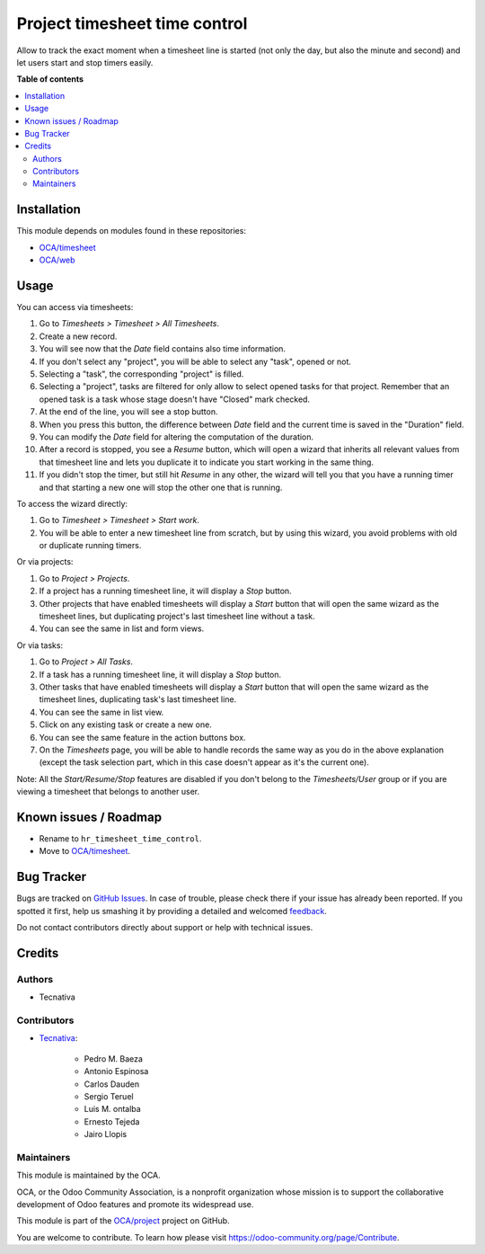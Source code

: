 ==============================
Project timesheet time control
==============================

.. !!!!!!!!!!!!!!!!!!!!!!!!!!!!!!!!!!!!!!!!!!!!!!!!!!!!
   !! This file is generated by oca-gen-addon-readme !!
   !! changes will be overwritten.                   !!
   !!!!!!!!!!!!!!!!!!!!!!!!!!!!!!!!!!!!!!!!!!!!!!!!!!!!

.. |badge1| image:: https://img.shields.io/badge/maturity-Beta-yellow.png
    :target: https://odoo-community.org/page/development-status
    :alt: Beta
.. |badge2| image:: https://img.shields.io/badge/licence-AGPL--3-blue.png
    :target: http://www.gnu.org/licenses/agpl-3.0-standalone.html
    :alt: License: AGPL-3
.. |badge3| image:: https://img.shields.io/badge/github-OCA%2Fproject-lightgray.png?logo=github
    :target: https://github.com/OCA/project/tree/11.0/project_timesheet_time_control
    :alt: OCA/project
.. |badge4| image:: https://img.shields.io/badge/weblate-Translate%20me-F47D42.png
    :target: https://translation.odoo-community.org/projects/project-11-0/project-11-0-project_timesheet_time_control
    :alt: Translate me on Weblate
.. |badge5| image:: https://img.shields.io/badge/runbot-Try%20me-875A7B.png
    :target: https://runbot.odoo-community.org/runbot/140/11.0
    :alt: Try me on Runbot

|badge1| |badge2| |badge3| |badge4| |badge5| 

Allow to track the exact moment when a timesheet line is started (not only
the day, but also the minute and second) and let users start and stop timers
easily.

**Table of contents**

.. contents::
   :local:

Installation
============

This module depends on modules found in these repositories:

* `OCA/timesheet <https://github.com/OCA/timesheet>`__
* `OCA/web <https://github.com/OCA/web>`__

Usage
=====

You can access via timesheets:

#. Go to *Timesheets > Timesheet > All Timesheets*.
#. Create a new record.
#. You will see now that the *Date* field contains also time information.
#. If you don't select any "project", you will be able to select any "task",
   opened or not.
#. Selecting a "task", the corresponding "project" is filled.
#. Selecting a "project", tasks are filtered for only allow
   to select opened tasks for that project. Remember that an opened task is
   a task whose stage doesn't have "Closed" mark checked.
#. At the end of the line, you will see a stop button.
#. When you press this button, the difference between *Date* field and the
   current time is saved in the "Duration" field.
#. You can modify the *Date* field for altering the computation of the
   duration.
#. After a record is stopped, you see a *Resume* button, which will open a
   wizard that inherits all relevant values from that timesheet line and lets
   you duplicate it to indicate you start working in the same thing.
#. If you didn't stop the timer, but still hit *Resume* in any other, the
   wizard will tell you that you have a running timer and that starting a new
   one will stop the other one that is running.

To access the wizard directly:

#. Go to *Timesheet > Timesheet > Start work*.
#. You will be able to enter a new timesheet line from scratch, but by using
   this wizard, you avoid problems with old or duplicate running timers.

Or via projects:

#. Go to *Project > Projects*.
#. If a project has a running timesheet line, it will display a *Stop* button.
#. Other projects that have enabled timesheets will display a *Start* button
   that will open the same wizard as the timesheet lines, but duplicating
   project's last timesheet line without a task.
#. You can see the same in list and form views.

Or via tasks:

#. Go to *Project > All Tasks*.
#. If a task has a running timesheet line, it will display a *Stop* button.
#. Other tasks that have enabled timesheets will display a *Start* button
   that will open the same wizard as the timesheet lines, duplicating task's
   last timesheet line.
#. You can see the same in list view.
#. Click on any existing task or create a new one.
#. You can see the same feature in the action buttons box.
#. On the *Timesheets* page, you will be able to handle records the same way
   as you do in the above explanation (except the task selection part, which
   in this case doesn't appear as it's the current one).

Note: All the *Start/Resume/Stop* features are disabled if you don't belong to
the *Timesheets/User* group or if you are viewing a timesheet that belongs
to another user.

Known issues / Roadmap
======================

* Rename to ``hr_timesheet_time_control``.
* Move to `OCA/timesheet <https://github.com/OCA/timesheet>`__.

Bug Tracker
===========

Bugs are tracked on `GitHub Issues <https://github.com/OCA/project/issues>`_.
In case of trouble, please check there if your issue has already been reported.
If you spotted it first, help us smashing it by providing a detailed and welcomed
`feedback <https://github.com/OCA/project/issues/new?body=module:%20project_timesheet_time_control%0Aversion:%2011.0%0A%0A**Steps%20to%20reproduce**%0A-%20...%0A%0A**Current%20behavior**%0A%0A**Expected%20behavior**>`_.

Do not contact contributors directly about support or help with technical issues.

Credits
=======

Authors
~~~~~~~

* Tecnativa

Contributors
~~~~~~~~~~~~

* `Tecnativa <https://www.tecnativa.com>`_:

    * Pedro M. Baeza
    * Antonio Espinosa
    * Carlos Dauden
    * Sergio Teruel
    * Luis M. ontalba
    * Ernesto Tejeda
    * Jairo Llopis

Maintainers
~~~~~~~~~~~

This module is maintained by the OCA.

.. image:: https://odoo-community.org/logo.png
   :alt: Odoo Community Association
   :target: https://odoo-community.org

OCA, or the Odoo Community Association, is a nonprofit organization whose
mission is to support the collaborative development of Odoo features and
promote its widespread use.

This module is part of the `OCA/project <https://github.com/OCA/project/tree/11.0/project_timesheet_time_control>`_ project on GitHub.

You are welcome to contribute. To learn how please visit https://odoo-community.org/page/Contribute.
